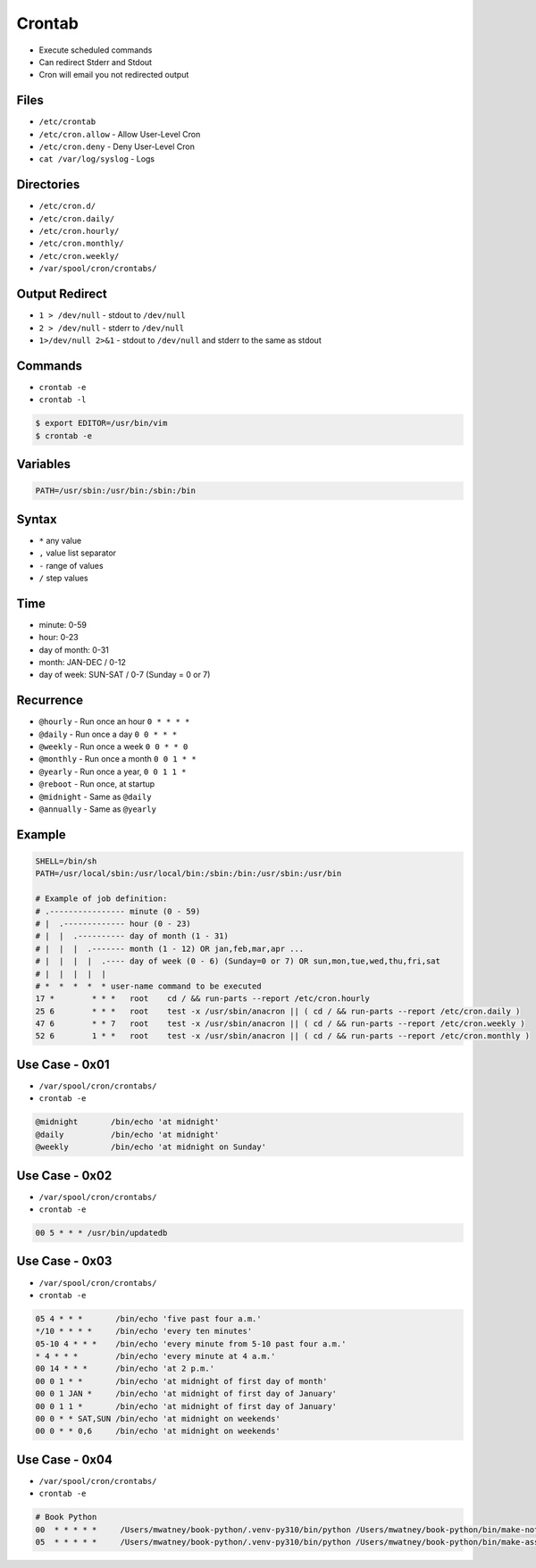 Crontab
=======
* Execute scheduled commands
* Can redirect Stderr and Stdout
* Cron will email you not redirected output


Files
-----
* ``/etc/crontab``
* ``/etc/cron.allow`` - Allow User-Level Cron
* ``/etc/cron.deny`` - Deny User-Level Cron
* ``cat /var/log/syslog`` - Logs

Directories
-----------
* ``/etc/cron.d/``
* ``/etc/cron.daily/``
* ``/etc/cron.hourly/``
* ``/etc/cron.monthly/``
* ``/etc/cron.weekly/``
* ``/var/spool/cron/crontabs/``


Output Redirect
---------------
* ``1 > /dev/null`` - stdout to ``/dev/null``
* ``2 > /dev/null`` - stderr to ``/dev/null``
* ``1>/dev/null 2>&1`` - stdout to ``/dev/null`` and stderr to the same as stdout


Commands
--------
* ``crontab -e``
* ``crontab -l``

.. code-block:: console

    $ export EDITOR=/usr/bin/vim
    $ crontab -e


Variables
---------
.. code-block:: sh

    PATH=/usr/sbin:/usr/bin:/sbin:/bin


Syntax
------
* ``*`` any value
* ``,`` value list separator
* ``-`` range of values
* ``/`` step values


Time
----
* minute: 0-59
* hour: 0-23
* day of month: 0-31
* month: JAN-DEC / 0-12
* day of week: SUN-SAT / 0-7 (Sunday = 0 or 7)


Recurrence
----------
* ``@hourly`` - Run once an hour ``0 * * * *``
* ``@daily`` - Run once a day ``0 0 * * *``
* ``@weekly`` - Run once a week ``0 0 * * 0``
* ``@monthly`` - Run once a month ``0 0 1 * *``
* ``@yearly`` - Run once a year, ``0 0 1 1 *``
* ``@reboot`` - Run once, at startup
* ``@midnight`` - Same as ``@daily``
* ``@annually`` - Same as ``@yearly``


Example
-------
.. code-block:: text

    SHELL=/bin/sh
    PATH=/usr/local/sbin:/usr/local/bin:/sbin:/bin:/usr/sbin:/usr/bin

    # Example of job definition:
    # .---------------- minute (0 - 59)
    # |  .------------- hour (0 - 23)
    # |  |  .---------- day of month (1 - 31)
    # |  |  |  .------- month (1 - 12) OR jan,feb,mar,apr ...
    # |  |  |  |  .---- day of week (0 - 6) (Sunday=0 or 7) OR sun,mon,tue,wed,thu,fri,sat
    # |  |  |  |  |
    # *  *  *  *  * user-name command to be executed
    17 *	* * *	root    cd / && run-parts --report /etc/cron.hourly
    25 6	* * *	root	test -x /usr/sbin/anacron || ( cd / && run-parts --report /etc/cron.daily )
    47 6	* * 7	root	test -x /usr/sbin/anacron || ( cd / && run-parts --report /etc/cron.weekly )
    52 6	1 * *	root	test -x /usr/sbin/anacron || ( cd / && run-parts --report /etc/cron.monthly )


Use Case - 0x01
---------------
* ``/var/spool/cron/crontabs/``
* ``crontab -e``

.. code-block:: text

    @midnight       /bin/echo 'at midnight'
    @daily          /bin/echo 'at midnight'
    @weekly         /bin/echo 'at midnight on Sunday'


Use Case - 0x02
---------------
* ``/var/spool/cron/crontabs/``
* ``crontab -e``

.. code-block:: text

    00 5 * * * /usr/bin/updatedb


Use Case - 0x03
---------------
* ``/var/spool/cron/crontabs/``
* ``crontab -e``

.. code-block:: text

    05 4 * * *       /bin/echo 'five past four a.m.'
    */10 * * * *     /bin/echo 'every ten minutes'
    05-10 4 * * *    /bin/echo 'every minute from 5-10 past four a.m.'
    * 4 * * *        /bin/echo 'every minute at 4 a.m.'
    00 14 * * *      /bin/echo 'at 2 p.m.'
    00 0 1 * *       /bin/echo 'at midnight of first day of month'
    00 0 1 JAN *     /bin/echo 'at midnight of first day of January'
    00 0 1 1 *       /bin/echo 'at midnight of first day of January'
    00 0 * * SAT,SUN /bin/echo 'at midnight on weekends'
    00 0 * * 0,6     /bin/echo 'at midnight on weekends'


Use Case - 0x04
---------------
* ``/var/spool/cron/crontabs/``
* ``crontab -e``

.. code-block:: text

    # Book Python
    00  * * * * *     /Users/mwatney/book-python/.venv-py310/bin/python /Users/mwatney/book-python/bin/make-notes.py 1>/dev/null 2>&1
    05  * * * * *     /Users/mwatney/book-python/.venv-py310/bin/python /Users/mwatney/book-python/bin/make-assignments.py 1>/dev/null 2>&1
